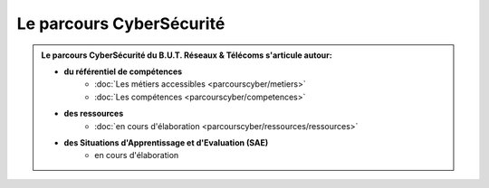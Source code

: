 .. _parcours_cyber:

.. meta::
   :description lang=fr: BUT R&T, Le parcours CyberSécurité à BAC+3

Le parcours CyberSécurité
=========================

.. admonition:: Le parcours CyberSécurité du B.U.T. Réseaux & Télécoms s'articule autour:

	* **du référentiel de compétences**
		- :doc:`Les métiers accessibles <parcourscyber/metiers>`
		- :doc:`Les compétences <parcourscyber/competences>`


	* **des ressources**
		- :doc:`en cours d'élaboration <parcourscyber/ressources/ressources>`

	* **des Situations d'Apprentissage et d'Evaluation (SAE)**
		- en cours d'élaboration


